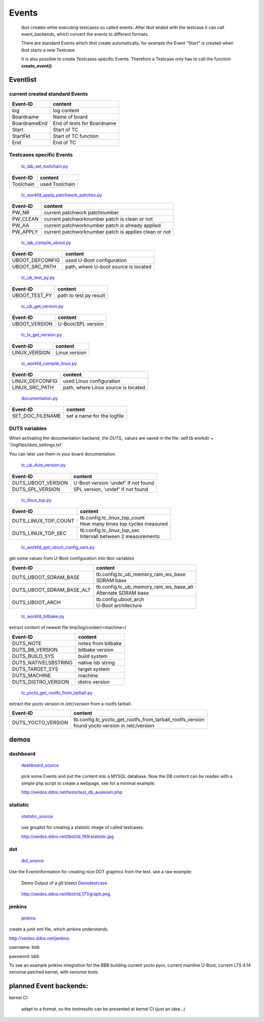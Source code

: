 ======
Events
======

  tbot creates while executing testcases so called events.
  After tbot ended with the testcase it can call event_backends,
  which convert the events to different formats.

  There are standard Events which tbot create automatically, for
  example the Event "Start" is created when tbot starts a new
  Testcase.

  It is also possible to create Testcases specific Events. Therefore
  a Testcase only has to call the function **create_event()**
  
Eventlist
=========

current created standard Events
-------------------------------

===============  ============================
  Event-ID           content
===============  ============================
log              log content
Boardname        Name of board
BoardnameEnd     End of tests for Boardname
Start            Start of TC
StartFkt         Start of TC function
End              End of TC
===============  ============================

Testcases specific Events
-------------------------

  tc_lab_set_toolchain.py_
.. _tc_lab_set_toolchain.py: https://github.com/hsdenx/tbot/blob/testing/src/tc/tc_lab_set_toolchain.py

===============  ============================
  Event-ID           content
===============  ============================
Toolchain        used Toolchain
===============  ============================

  tc_workfd_apply_patchwork_patches.py_
.. _tc_workfd_apply_patchwork_patches.py: https://github.com/hsdenx/tbot/blob/testing/src/tc/linux/tc_workfd_apply_patchwork_patches.py

===============  =====================================================
  Event-ID           content
===============  =====================================================
PW_NR            current patchwork patchnumber
PW_CLEAN         current patchworknumber patch is clean or not
PW_AA            current patchworknumber patch is already applied
PW_APPLY         current patchworknumber patch is applies clean or not
===============  =====================================================

  tc_lab_compile_uboot.py_
.. _tc_lab_compile_uboot.py: https://github.com/hsdenx/tbot/blob/testing/src/tc/tc_lab_compile_uboot.py

===============  ============================
  Event-ID           content
===============  ============================
UBOOT_DEFCONFIG  used U-Boot configuration
UBOOT_SRC_PATH   path, where U-boot source is located
===============  ============================

  tc_ub_test_py.py_
.. _tc_ub_test_py.py: https://github.com/hsdenx/tbot/blob/testing/src/tc/uboot/tc_ub_test_py.py

===============  ============================
  Event-ID           content
===============  ============================
UBOOT_TEST_PY    path to test py result
===============  ============================

  tc_ub_get_version.py_
.. _tc_ub_get_version.py: https://github.com/hsdenx/tbot/blob/testing/src/tc/uboot/tc_ub_get_version.py

===============  ============================
  Event-ID           content
===============  ============================
UBOOT_VERSION    U-Boot/SPL version
===============  ============================

  tc_lx_get_version.py_
.. _tc_lx_get_version.py: https://github.com/hsdenx/tbot/blob/testing/src/tc/linux/tc_lx_get_version.py

===============  ============================
  Event-ID           content
===============  ============================
LINUX_VERSION	 Linux version
===============  ============================

  tc_workfd_compile_linux.py_
.. _tc_workfd_compile_linux.py: https://github.com/hsdenx/tbot/blob/testing/src/tc/linux/tc_workfd_compile_linux.py

===============  ============================
  Event-ID           content
===============  ============================
LINUX_DEFCONFIG  used Linux configuration
LINUX_SRC_PATH   path, where Linux source is located
===============  ============================

  documentation.py_
.. _documentation.py: https://github.com/hsdenx/tbot/src/common/event/documentation.py

================  ============================
  Event-ID           content
================  ============================
SET_DOC_FILENAME  set a name for the logfile
================  ============================

DUTS variables
--------------

When activating the documentation backend, the `DUTS_` values
are saved in the file: self.tb.workdir + '/logfiles/duts_settings.txt'

You can later use them in your board documentation.

  tc_ub_duts_version.py_
.. _tc_ub_duts_version.py: https://github.com/hsdenx/tbot/blob/master/src/tc/uboot/duts/tc_ub_duts_version.py

==================  ===================================
  Event-ID           content
==================  ===================================
DUTS_UBOOT_VERSION  U-Boot version 'undef' if not found
DUTS_SPL_VERSION    SPL version, 'undef' if not found
==================  ===================================

  tc_linux_top.py_
.. _tc_linux_top.py: https://github.com/hsdenx/tbot/blob/master/src/tc/linux/tc_linux_top.py

====================  ===================================
  Event-ID            content
====================  ===================================
DUTS_LINUX_TOP_COUNT  | tb.config.tc_linux_top_count
                      | How many times top cycles measured
DUTS_LINUX_TOP_SEC    | tb.config.tc_linux_top_sec
                      | Intervall between 2 measurements
====================  ===================================

  tc_workfd_get_uboot_config_vars.py_
.. _tc_workfd_get_uboot_config_vars.py: https://github.com/hsdenx/tbot/blob/master/src/tc/linux/tc_workfd_get_uboot_config_vars.py

get some values from U-Boot configuration into tbot variables

=========================  ======================================
  Event-ID                 content
=========================  ======================================
DUTS_UBOOT_SDRAM_BASE      | tb.config.tc_ub_memory_ram_ws_base
                           | SDRAM base
DUTS_UBOOT_SDRAM_BASE_ALT  | tb.config.tc_ub_memory_ram_ws_base_alt
                           | Alternate SDRAM base
DUTS_UBOOT_ARCH            | tb.config.uboot_arch
                           | U-Boot architecture
=========================  ======================================

  tc_workfd_bitbake.py_
.. _tc_workfd_bitbake.py: https://github.com/hsdenx/tbot/blob/master/src/tc/yocto/tc_workfd_bitbake.py

extract content of newest file tmp/log/cooker/<machine>/

=========================  ======================================
  Event-ID                 content
=========================  ======================================
DUTS_NOTE                  notes from bitbake
DUTS_BB_VERSION            bitbake version
DUTS_BUILD_SYS             build system
DUTS_NATIVELSBSTRING       native lsb string
DUTS_TARGET_SYS            target system
DUTS_MACHINE               machine
DUTS_DISTRO_VERSION        distro version
=========================  ======================================

  tc_yocto_get_rootfs_from_tarball.py_
.. _tc_yocto_get_rootfs_from_tarball.py: https://github.com/hsdenx/tbot/blob/master/src/tc/yocto/tc_yocto_get_rootfs_from_tarball.py

extract the yocto version in `/etc/version` from a rootfs tarball.

=========================  ======================================
  Event-ID                 content
=========================  ======================================
DUTS_YOCTO_VERSION         | tb.config.tc_yocto_get_rootfs_from_tarball_rootfs_version
                           | found yocto version in /etc/version
=========================  ======================================


demos
=====

dashboard
---------

  dashboard_source_
.. _dashboard_source: https://github.com/hsdenx/tbot/blob/testing/src/common/event/dashboard.py

  pick some Events and put the content into a MYSQL database.
  Now the DB content can be readen with a simple php script
  to create a webpage, see for a minimal example:


  http://xeidos.ddns.net/tests/test_db_auslesen.php

statistic
---------

  statistic_source_
.. _statistic_source: https://github.com/hsdenx/tbot/blob/testing/src/common/event/statisitic_plot.py

  use gnuplot for creating a statistic image of called testcases.

  http://xeidos.ddns.net/tbot/id_189/statistic.jpg

dot
---

  dot_source_
.. _dot_source: https://github.com/hsdenx/tbot/blob/testing/src/common/event/dot.py

Use the Eventinformation for creating nice DOT graphics from the test.
see a raw example:

  Demo Output of a git bisect Demotestcase_
.. _Demotestcase: https://github.com/hsdenx/tbot/blob/testing/src/tc/demo/tc_demo_part3.py

  http://xeidos.ddns.net/tbot/id_171/graph.png

jenkins
-------

  jenkins_
.. _jenkins: https://github.com/hsdenx/tbot/blob/master/src/common/event/junit.py

create a junit xml file, which jenkins understands.

http://xeidos.ddns.net/jenkins

username: bbb

password: bbb

To see an example jenkins integration for the BBB building current yocto pyro,
current mainline U-Boot, current LTS 4.14 xenomai patched kernel, with xenomai
tools.

planned Event backends:
=======================

kernel CI:

  adapt to a format, so the testresults can be presented at kernel CI
  (just an idea...)
